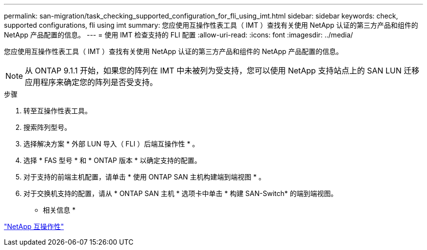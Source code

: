 ---
permalink: san-migration/task_checking_supported_configuration_for_fli_using_imt.html 
sidebar: sidebar 
keywords: check, supported configurations, fli using imt 
summary: 您应使用互操作性表工具（ IMT ）查找有关使用 NetApp 认证的第三方产品和组件的 NetApp 产品配置的信息。 
---
= 使用 IMT 检查支持的 FLI 配置
:allow-uri-read: 
:icons: font
:imagesdir: ../media/


[role="lead"]
您应使用互操作性表工具（ IMT ）查找有关使用 NetApp 认证的第三方产品和组件的 NetApp 产品配置的信息。

[NOTE]
====
从 ONTAP 9.1.1 开始，如果您的阵列在 IMT 中未被列为受支持，您可以使用 NetApp 支持站点上的 SAN LUN 迁移应用程序来确定您的阵列是否受支持。

====
.步骤
. 转至互操作性表工具。
. 搜索阵列型号。
. 选择解决方案 * 外部 LUN 导入（ FLI ）后端互操作性 * 。
. 选择 * FAS 型号 * 和 * ONTAP 版本 * 以确定支持的配置。
. 对于支持的前端主机配置，请单击 * 使用 ONTAP SAN 主机构建端到端视图 * 。
. 对于交换机支持的配置，请从 * ONTAP SAN 主机 * 选项卡中单击 * 构建 SAN-Switch* 的端到端视图。


* 相关信息 *

https://mysupport.netapp.com/NOW/products/interoperability["NetApp 互操作性"]

